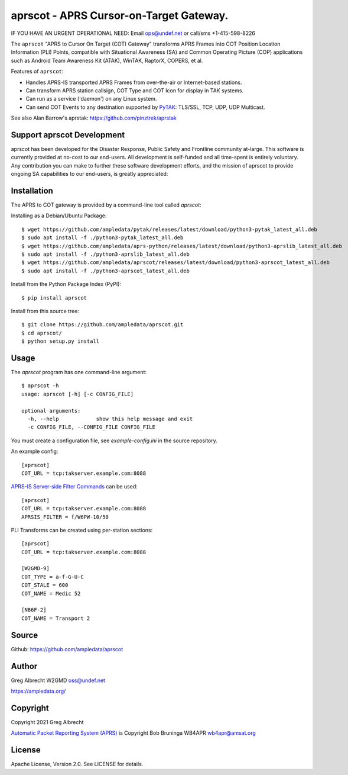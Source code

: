 aprscot - APRS Cursor-on-Target Gateway.
****************************************

IF YOU HAVE AN URGENT OPERATIONAL NEED: Email ops@undef.net or call/sms +1-415-598-8226

.. image:: https://raw.githubusercontent.com/ampledata/aprscot/main/docs/screenshot_1637083240_16797-50p.png
   :alt: Screenshot of APRS PLI in ATAK..
   :target: https://raw.githubusercontent.com/ampledata/aprscot/main/docs/screenshot_1637083240_16797.png

The ``aprscot`` "APRS to Cursor On Target (COT) Gateway" transforms APRS Frames
into COT Position Location Information (PLI) Points, compatible with
Situational Awareness (SA) and Common Operating Picture (COP) applications such
as Android Team Awareness Kit (ATAK), WinTAK, RaptorX, COPERS, et al.

Features of ``aprscot``:

* Handles APRS-IS transported APRS Frames from over-the-air or Internet-based stations.
* Can transform APRS station callsign, COT Type and COT Icon for display in TAK systems.
* Can run as a service ('daemon') on any Linux system.
* Can send COT Events to any destination supported by `PyTAK <https://github.com/ampledata/pytak>`_: TLS/SSL, TCP, UDP, UDP Multicast.

See also Alan Barrow's aprstak: https://github.com/pinztrek/aprstak

Support aprscot Development
============================

aprscot has been developed for the Disaster Response, Public Safety and
Frontline community at-large. This software is currently provided at no-cost to
our end-users. All development is self-funded and all time-spent is entirely
voluntary. Any contribution you can make to further these software development
efforts, and the mission of aprscot to provide ongoing SA capabilities to our
end-users, is greatly appreciated:

.. image:: https://www.buymeacoffee.com/assets/img/custom_images/orange_img.png
    :target: https://www.buymeacoffee.com/ampledata
    :alt: Support aprscot development: Buy me a coffee!

Installation
============

The APRS to COT gateway is provided by a command-line tool called `aprscot`:

Installing as a Debian/Ubuntu Package::

    $ wget https://github.com/ampledata/pytak/releases/latest/download/python3-pytak_latest_all.deb
    $ sudo apt install -f ./python3-pytak_latest_all.deb
    $ wget https://github.com/ampledata/aprs-python/releases/latest/download/python3-aprslib_latest_all.deb
    $ sudo apt install -f ./python3-aprslib_latest_all.deb
    $ wget https://github.com/ampledata/aprscot/releases/latest/download/python3-aprscot_latest_all.deb
    $ sudo apt install -f ./python3-aprscot_latest_all.deb


Install from the Python Package Index (PyPI)::

    $ pip install aprscot


Install from this source tree::

    $ git clone https://github.com/ampledata/aprscot.git
    $ cd aprscot/
    $ python setup.py install


Usage
=====

The `aprscot` program has one command-line argument::

    $ aprscot -h
    usage: aprscot [-h] [-c CONFIG_FILE]

    optional arguments:
      -h, --help            show this help message and exit
      -c CONFIG_FILE, --CONFIG_FILE CONFIG_FILE

You must create a configuration file, see `example-config.ini` in the source
repository.

An example config::

    [aprscot]
    COT_URL = tcp:takserver.example.com:8088


`APRS-IS Server-side Filter Commands <http://www.aprs-is.net/javAPRSFilter.aspx>`_ can be used::

    [aprscot]
    COT_URL = tcp:takserver.example.com:8088
    APRSIS_FILTER = f/W6PW-10/50

PLI Transforms can be created using per-station sections::

    [aprscot]
    COT_URL = tcp:takserver.example.com:8088

    [W2GMD-9]
    COT_TYPE = a-f-G-U-C
    COT_STALE = 600
    COT_NAME = Medic 52

    [NB6F-2]
    COT_NAME = Transport 2


Source
======
Github: https://github.com/ampledata/aprscot

Author
======
Greg Albrecht W2GMD oss@undef.net

https://ampledata.org/

Copyright
=========
Copyright 2021 Greg Albrecht

`Automatic Packet Reporting System (APRS) <http://www.aprs.org/>`_ is Copyright Bob Bruninga WB4APR wb4apr@amsat.org

License
=======
Apache License, Version 2.0. See LICENSE for details.
